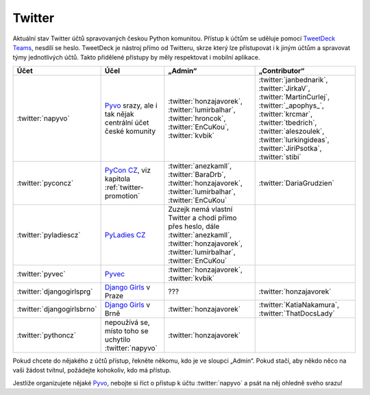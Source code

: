 .. _twitter:

Twitter
=======

Aktuální stav Twitter účtů spravovaných českou Python komunitou. Přístup k účtům se uděluje pomocí `TweetDeck Teams <https://help.twitter.com/en/using-twitter/tweetdeck-teams>`_, nesdílí se heslo. TweetDeck je nástroj přímo od Twitteru, skrze který lze přistupovat i k jiným účtům a spravovat týmy jednotlivých účtů. Takto přidělené přístupy by měly respektovat i mobilní aplikace.

+----------------------------+-----------------------------------------------------------------------------------------+-----------------------------------------------------------------------------------------------------------------------------------------------------------+---------------------------------------------------------------------------------------------------------------------------------------------------------------------------------------------------------------------------+
| Účet                       | Účel                                                                                    | „Admin“                                                                                                                                                   | „Contributor“                                                                                                                                                                                                             |
+============================+=========================================================================================+===========================================================================================================================================================+===========================================================================================================================================================================================================================+
| :twitter:`napyvo`          | `Pyvo <https://pyvo.cz/>`_ srazy, ale i tak nějak centrální účet české komunity         | :twitter:`honzajavorek`, :twitter:`lumirbalhar`, :twitter:`hroncok`, :twitter:`EnCuKou`, :twitter:`kvbik`                                                 | :twitter:`janbednarik`, :twitter:`JirkaV`, :twitter:`MartinCurlej`, :twitter:`_apophys_`, :twitter:`krcmar`, :twitter:`tbedrich`, :twitter:`aleszoulek`, :twitter:`lurkingideas`, :twitter:`JiriPsotka`, :twitter:`stibi` |
+----------------------------+-----------------------------------------------------------------------------------------+-----------------------------------------------------------------------------------------------------------------------------------------------------------+---------------------------------------------------------------------------------------------------------------------------------------------------------------------------------------------------------------------------+
| :twitter:`pyconcz`         | `PyCon CZ <https://cz.pycon.org/>`_, viz kapitola :ref:`twitter-promotion`              | :twitter:`anezkamll`, :twitter:`BaraDrb`, :twitter:`honzajavorek`, :twitter:`lumirbalhar`, :twitter:`EnCuKou`                                             | :twitter:`DariaGrudzien`                                                                                                                                                                                                  |
+----------------------------+-----------------------------------------------------------------------------------------+-----------------------------------------------------------------------------------------------------------------------------------------------------------+---------------------------------------------------------------------------------------------------------------------------------------------------------------------------------------------------------------------------+
| :twitter:`pyladiescz`      | `PyLadies CZ <https://pyladies.cz/>`_                                                   | Zuzejk nemá vlastní Twitter a chodí přímo přes heslo, dále :twitter:`anezkamll`, :twitter:`honzajavorek`, :twitter:`lumirbalhar`, :twitter:`EnCuKou`      |                                                                                                                                                                                                                           |
+----------------------------+-----------------------------------------------------------------------------------------+-----------------------------------------------------------------------------------------------------------------------------------------------------------+---------------------------------------------------------------------------------------------------------------------------------------------------------------------------------------------------------------------------+
| :twitter:`pyvec`           | `Pyvec <https://pyvec.org/>`_                                                           | :twitter:`honzajavorek`, :twitter:`kvbik`                                                                                                                 |                                                                                                                                                                                                                           |
+----------------------------+-----------------------------------------------------------------------------------------+-----------------------------------------------------------------------------------------------------------------------------------------------------------+---------------------------------------------------------------------------------------------------------------------------------------------------------------------------------------------------------------------------+
| :twitter:`djangogirlsprg`  | `Django Girls <https://djangogirls.org/>`_ v Praze                                      | ???                                                                                                                                                       | :twitter:`honzajavorek`                                                                                                                                                                                                   |
+----------------------------+-----------------------------------------------------------------------------------------+-----------------------------------------------------------------------------------------------------------------------------------------------------------+---------------------------------------------------------------------------------------------------------------------------------------------------------------------------------------------------------------------------+
| :twitter:`djangogirlsbrno` | `Django Girls <https://djangogirls.org/>`_ v Brně                                       | :twitter:`honzajavorek`                                                                                                                                   | :twitter:`KatiaNakamura`, :twitter:`ThatDocsLady`                                                                                                                                                                         |
+----------------------------+-----------------------------------------------------------------------------------------+-----------------------------------------------------------------------------------------------------------------------------------------------------------+---------------------------------------------------------------------------------------------------------------------------------------------------------------------------------------------------------------------------+
| :twitter:`pythoncz`        | nepoužívá se, místo toho se uchytilo :twitter:`napyvo`                                  | :twitter:`honzajavorek`                                                                                                                                   |                                                                                                                                                                                                                           |
+----------------------------+-----------------------------------------------------------------------------------------+-----------------------------------------------------------------------------------------------------------------------------------------------------------+---------------------------------------------------------------------------------------------------------------------------------------------------------------------------------------------------------------------------+

Pokud chcete do nějakého z účtů přístup, řekněte někomu, kdo je ve sloupci „Admin“. Pokud stačí, aby někdo něco na vaši žádost tvítnul, požádejte kohokoliv, kdo má přístup.

Jestliže organizujete nějaké `Pyvo <https://pyvo.cz/>`_, nebojte si říct o přístup k účtu :twitter:`napyvo` a psát na něj ohledně svého srazu!
